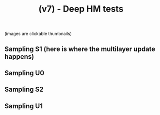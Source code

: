 #+TITLE: (v7) - Deep HM tests
(images are clickable thumbnails)

** Sampling S1 (here is where the multilayer update happens)
#+attr_html: :width 800px
[[file:s1.gif][file:./s1.gif]]

** Sampling U0
#+attr_html: :width 800px
[[file:u0.gif][file:./u0.gif]]

** Sampling S2
#+attr_html: :width 800px
[[file:s2.gif][file:./s2.gif]]

** Sampling U1
#+attr_html: :width 800px
[[file:u1.gif][file:./u1.gif]]



